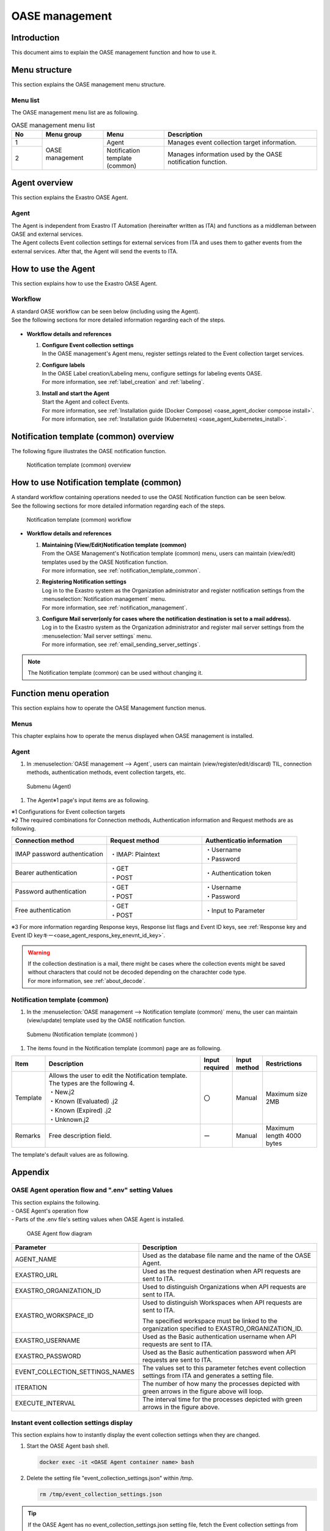 ========
OASE management
========

Introduction
========
| This document aims to explain the OASE management function and how to use it.

Menu structure
============

| This section explains the OASE management menu structure.

Menu list
-----------------

| The OASE management menu list are as following.

.. table:: OASE management menu list
   :widths: 1 2 2 5 
   :align: left

   +--------+----------------------+--------------------------+----------------------------------------+
   | **No** | **Menu group**       | **Menu**                 | **Description**                        |
   +========+======================+==========================+========================================+
   | 1      | OASE management      | Agent                    | Manages event collection target infor\ |
   |        |                      |                          | mation.                                |
   +--------+                      +--------------------------+----------------------------------------+
   | 2      |                      | Notification templ\      | Manages information used by t\         |
   |        |                      | ate (common)             | he OASE notification function.         |
   +--------+----------------------+--------------------------+----------------------------------------+


.. _agent_about:

Agent overview
================

| This section explains the Exastro OASE Agent.

Agent
--------------------

| The Agent is independent from Exastro IT Automation (hereinafter written as ITA) and functions as a middleman between OASE and external services.
| The Agent collects Event collection settings for external services from ITA and uses them to gather events from the external services. After that, the Agent will send the events to ITA.

.. figure:: /images/ja/oase/oase_management/agent_overview_v2-4.png
   :width: 800px
   :alt: OASE Agent overview


How to use the Agent
====================

| This section explains how to use the Exastro OASE Agent.

Workflow
----------

| A standard OASE workflow can be seen below (including using the Agent).
| See the following sections for more detailed information regarding each of the steps.

.. figure:: /images/ja/oase/oase_management/oase_process_v2-3.png
   :width: 700px
   :alt: OASE workflow

-  **Workflow details and references**

   #. | **Configure Event collection settings**
      | In the OASE management's Agent menu, register settings related to the Event collection target services.

   #. | **Configure labels**
      | In the OASE Label creation/Labeling menu, configure settings for labeling events OASE.
      | For more information, see :ref:`label_creation` and :ref:`labeling`.

   #. | **Install and start the Agent**
      | Start the Agent and collect Events.
      | For more information, see :ref:`Installation guide (Docker Compose) <oase_agent_docker compose install>`.
      | For more information, see :ref:`Installation guide (Kubernetes) <oase_agent_kubernetes_install>`.


Notification template (common) overview
=============================

| The following figure illustrates the OASE notification function.

.. figure:: /images/ja/oase/oase_management/notification_template_overview.png
   :width: 800px
   :alt: Notification template (common) overview

   Notification template (common) overview

How to use Notification template (common)
=================================

| A standard workflow containing operations needed to use the OASE Notification function can be seen below.
| See the following sections for more detailed information regarding each of the steps.

.. figure:: /images/ja/oase/oase_management/notification_template_process.png
   :width: 700px
   :alt: Notification template (common) workflow

   Notification template (common) workflow

-  **Workflow details and references**

   #. | **Maintaining (View/Edit)Notification template (common)**
      | From the OASE Management's Notification template (common) menu, users can maintain (view/edit) templates used by the OASE Notification function.
      | For more information, see :ref:`notification_template_common`.
      
   #. | **Registering Notification settings**
      | Log in to the Exastro system as the Organization administrator and register notification settings from the :menuselection:`Notification management` menu.
      | For more information, see :ref:`notification_management`.

   #. | **Configure Mail server(only for cases where the notification destination is set to a mail address).**
      | Log in to the Exastro system as the Organization administrator and register mail server settings from the  :menuselection:`Mail server settings` menu.
      | For more information, see :ref:`email_sending_server_settings`.

.. note::
   | The Notification template (common) can be used without changing it.


Function menu operation
====================

| This section explains how to operate the OASE Management function menus.

Menus
----------------

| This chapter explains how to operate the menus displayed when OASE management is installed.

.. _agent:

Agent
-------------

1. | In :menuselection:`OASE management --> Agent`, users can maintain (view/register/edit/discard) TIL, connection methods, authentication methods, event collection targets, etc.

.. figure:: /images/ja/oase/oase_management/agent_menu.png
   :width: 800px
   :alt: Submenu (Agent) 

   Submenu (Agent) 

1. | The Agent※1 page's input items are as following.

   .. table:: Agent page Input item list
      :widths: 10 15 60 10 10 20
      :align: left

      +------------------------------------+--------------------------------------------------------+--------------+--------------+-----------------+
      | **Item**                           | **Description**                                        | **Input requ\| **Input me\  | **Restrictions**|
      |                                    |                                                        | ired**       | thod**       |                 |
      +====================================+========================================================+==============+==============+=================+
      | Event collection settings name     | Input a name for the event collection settings.        | 〇           | Automatic    | Maximum 255 \   |
      |                                    |                                                        |              |              | bytes           |
      +------------------------------------+--------------------------------------------------------+--------------+--------------+-----------------+
      | Connection method                  | Select the connection method for the Event collecti\   | 〇           | List sele\   | ※2             |
      |                                    |                                                        |              | ction        |                 |
      |                                    |                                                        |              |              |                 |
      |                                    | ・Bearer authentication                                |              |              |                 |
      |                                    |                                                        |              |              |                 |
      |                                    | ・Password authentication                              |              |              |                 |
      |                                    |                                                        |              |              |                 |
      |                                    | ・Free authentication                                  |              |              |                 |
      |                                    |                                                        |              |              |                 |
      |                                    | ・IMAP password authentication                         |              |              |                 |
      |                                    |                                                        |              |              |                 |
      |                                    | ・Agent not required                                   |              |              |                 |
      +------------------------------------+--------------------------------------------------------+--------------+--------------+-----------------+
      | Request method                     | Select the request method for the Event collection ta\ | ー           | List sele    | ※2             |
      |                                    | rget.                                                  |              | ction        |                 |
      |                                    |                                                        |              |              |                 |
      |                                    | ・If the connection method is set to Bearer, Pass\     |              |              |                 |
      |                                    | word or Free authentication:                           |              |              |                 |
      |                                    |                                                        |              |              |                 |
      |                                    | 　- GET                                                |              |              |                 |
      |                                    |                                                        |              |              |                 |
      |                                    | 　- POST                                               |              |              |                 |
      |                                    |                                                        |              |              |                 |
      |                                    | ・If the connection method is set to IMAP password au\ |              |              |                 |
      |                                    | thentication:                                          |              |              |                 |
      |                                    |                                                        |              |              |                 |
      |                                    | 　- IMAP: Plaintext                                    |              |              |                 |
      +------------------------------------+--------------------------------------------------------+--------------+--------------+-----------------+
      | Connection destination             | Input the Event collection targets' connection des\    | 〇           | Manual       | Maximum 1024 \  |
      |                                    | tination.                                              |              |              | bytes           |
      |                                    |                                                        |              |              |                 |
      |                                    | ・For mail servers, input the host name.               |              |              |                 |
      |                                    |                                                        |              |              |                 |
      |                                    | ・For APIs, input the URL.                             |              |              |                 |
      +------------------------------------+--------------------------------------------------------+--------------+--------------+-----------------+
      | Port                               | Input the port number for the Event collection target. | ー           | Manual       | 0～65535        |
      |                                    |                                                        |              |              |                 |
      +-----------------+------------------+--------------------------------------------------------+--------------+--------------+-----------------+
      | Authentication \| Request header   | Input information for the request header.              | ー           | Manual       | Maximum 4000 \  |
      | information     |                  |                                                        |              |              | bytes           |
      |                 +------------------+--------------------------------------------------------+--------------+--------------+-----------------+
      |                 | Proxy            | Input Proxy URI for the Event collection target.       | ー           | Manual       | Maximum 255 \   |
      |                                    |                                                        |              |              | bytes           |
      |                 +------------------+--------------------------------------------------------+--------------+--------------+-----------------+
      |                 | Authenticatio\   | Input an authentication token for the Bearer authe\    | ー           | Manual       | Maximum 1024 \  |
      |                 | n token          | ntication.                                             |              |              | bytes           |
      |                 +------------------+--------------------------------------------------------+--------------+--------------+-----------------+
      |                 | username         | Input the username for the Event collection target u\  | ー           | Manual       | Maximum 255 \   |
      |                 |                  | ser.                                                   |              |              | bytes           |
      |                 +------------------+--------------------------------------------------------+--------------+--------------+-----------------+
      |                 | Password         | Input the passworf for the Event collection target u\  | ー           | Manual       | Maximum 4000 \  |
      |                 |                  | ser.                                                   |              |              | bytes           |
      |                 +------------------+--------------------------------------------------------+--------------+--------------+-----------------+
      |                 | Mail box name    | Input the name of the Event collection target mail box.| ー           | Manual       | Maximum 255 \   |
      |                 |                  |                                                        |              |              | bytes           |
      |                 |                  | The INBOX is refered by default.                       |              |              |                 |
      +-----------------+------------------+--------------------------------------------------------+--------------+--------------+-----------------+
      | Parameter                          | Input in JSON format                                   | ー           | Manual       | Maximum 255 \   |
      |                                    |                                                        |              |              | bytes           |
      |                                    |                                                        |              |              |                 |
      |                                    | ・If the Request method is set to GET, this item wil.\ |              |              |                 |
      |                                    | l be used as a Query parameter (Values after the "?" \ |              |              |                 |
      |                                    | added to the connection destination)                   |              |              |                 |
      |                                    |                                                        |              |              |                 |
      |                                    | ・If the Request method is set to POST, this item wil\ |              |              |                 |
      |                                    | l be used as a payload for the Request.                |              |              |                 |
      +------------------------------------+--------------------------------------------------------+--------------+--------------+-----------------+
      | Response key                       | Specify the Parent key for the Property recieved as O \| ー           | Manual       | Maximum 255 \   |
      |                                    | ASE events from the response payload.                  |              |              | bytes ※3       |
      |                                    |                                                        |              |              |                 |
      |                                    | Specify the The response payload hierarchy in JSON q\  |              |              |                 |
      |                                    |  uery language (JMESPath).                             |              |              |                 |
      |                                    |                                                        |              |              |                 |
      +------------------------------------+--------------------------------------------------------+--------------+--------------+-----------------+
      | Response list flag                 | Select if the values acquired from the response ke\    | ー           | List selection   | ※3         |
      |                                    | y are in an array or not.                              |              |              |                 |
      |                                    | ・If set to True\                                      |              |              |                 |
      |                                    | The values acquired from the Response key will be di\  |              |              |                 |
      |                                    | vided into arrays and are processed as events.         |              |              |                 |
      |                                    |                                                        |              |              |                 |
      +------------------------------------+--------------------------------------------------------+--------------+--------------+-----------------+
      | Event ID key                       | Input if the user has an ID key that distinguishes t\  | ー           | Manual       | Maximum 255 \   |
      |                                    | he recieved events.                                    |              |              | bytes ※3       |
      |                                    |                                                        |              |              |                 |
      |                                    | ・Specify the The response payload hierarchy in JSO\   |              |              |                 |
      |                                    |  N query language (JMESPath).                          |              |              |                 |
      |                                    |                                                        |              |              |                 |
      |                                    | ・Specify herarchy after response key and res\         |              |              |                 |
      |                                    | ponse list flag specification.                         |              |              |                 |
      +------------------------------------+--------------------------------------------------------+--------------+--------------+-----------------+
      | TTL                                | TTL (Time To Live) is how long an event is handled a\  | 〇           | Manual       | Minimum value 1\|
      |                                    | s a rule evaluation target (in seconds). \             |              |              | 0 (seconds)     |
      |                                    |                                                        |              |              |                 |
      |                                    |                                                        |              |              | Maximum valu\   |
      |                                    |                                                        |              |              | e 214748364\    |
      |                                    |                                                        |              |              | 7 (seconds)     |
      |                                    |                                                        |              |              |                 |
      |                                    |                                                        |              |              | Default value\  |
      |                                    |                                                        |              |              | ：3600 (sec\    |
      |                                    |                                                        |              |              | onds)           |
      +-----------------+------------------+--------------------------------------------------------+--------------+--------------+-----------------+
      | Remarks                            | Free description field.                                | ー           | Manual       | Maximum 4000 \  |
      |                                    |                                                        |              |              | bytes           |
      +------------------------------------+--------------------------------------------------------+--------------+--------------+-----------------+

| ※1 Configurations for Event collection targets

| ※2 The required combinations for Connection methods, Authentication information and Request methods are as following.

.. list-table::
   :widths: 1 1 1
   :header-rows: 1
   :align: left

   * - Connection method
     - Request method
     - Authenticatio information
   * - IMAP password authentication
     - ・IMAP: Plaintext
     - | ・Username
       | ・Password
   * - Bearer authentication
     - | ・GET
       | ・POST
     - ・Authentication token
   * - Password authentication
     - | ・GET
       | ・POST
     - | ・Username
       | ・Password
   * - Free authentication
     - | ・GET
       | ・POST
     - ・Input to Parameter

| ※3 For more information regarding Response keys, Response list flags and Event ID keys, see :ref:`Response key and Event ID keyキー<oase_agent_respons_key_enevnt_id_key>`.

.. warning::
   | If the collection destination is a mail, there might be cases where the collection events might be saved without characters that could not be decoded depending on the charachter code type.
   | For more information, see :ref:`about_decode`.

.. _notification_template_common:

Notification template (common) 
------------------------

1. | In the :menuselection:`OASE management --> Notification template (common)` menu, the user can maintain (view/update) template used by the OASE notification function.

.. figure:: /images/ja/oase/oase_management/notification_template_menu.png
   :width: 800px
   :alt: Submenu (Notification template (common) ) 

   Submenu (Notification template (common) ) 

1. | The items found in the Notification template (common) page are as following.

.. list-table::
   :widths: 10 60 10 10 20
   :header-rows: 1
   :align: left

   * - Item
     - Description
     - Input required
     - Input method
     - Restrictions
   * - Template
     - | Allows the user to edit the Notification template. The types are the following 4.
       | ・New.j2
       | ・Known (Evaluated) .j2
       | ・Known (Expired) .j2
       | ・Unknown.j2
     - 〇
     - Manual
     - Maximum size 2MB
   * - Remarks
     - Free description field.
     - ー
     - Manual
     - Maximum length 4000 bytes

| The template's default values are as following.

.. code-block:: none
   :name: New.j2
   :caption: New.j2
   :lineno-start: 1

    [TITLE]
    A new event has occured.

    [BODY]
    Details
    　Event ID　　　：{{ _id }}
    　Event collection settings：{{ labels._exastro_event_collection_settings_id }}
    　Event fetch time：{{ labels._exastro_fetched_time }}
    　Event valid time：{{ labels._exastro_end_time }}
    　Event type　　：{{ labels._exastro_type }}

    　Re-evaluate
    　　Evaluation rule name　　：{{ labels._exastro_rule_name }}
    　　Use event　　：{{ exastro_events }}

    　Label：
    　  {% for key, value in labels.items() %}
    　　・{{ key }}：{{ value }}
    　　{% endfor %}


.. code-block:: none
   :name: Known (Evaluated) .j2
   :caption: Known (Evaluated) .j2
   :lineno-start: 1

   [TITLE]
   A known (evaluated) event has occured.

   [BODY]
   Details
   　Event ID　　　：{{ _id }}
   　Event collection settings：{{ labels._exastro_event_collection_settings_id }}
   　Event fetch time：{{ labels._exastro_fetched_time }}
   　Event valid time：{{ labels._exastro_end_time }}
   　Event type　　：{{ labels._exastro_type }}

   　Re-evaluation
   　　Evaluation rule name　　：{{ labels._exastro_rule_name }}
   　　Use event　　：{{ exastro_events }}

   　Label：
   　  {% for key, value in labels.items() %}
   　　・{{ key }}：{{ value }}
   　　{% endfor %}

.. code-block:: none
   :name: Known (Expired) .j2
   :caption: Known (Expired) .j2
   :lineno-start: 1

   [TITLE]
   A known (Expired) event has occured.

   [BODY]
   Details
   　Event ID　　　：{{ _id }}
   　Event collection settings：{{ labels._exastro_event_collection_settings_id }}
   　Event fetch time：{{ labels._exastro_fetched_time }}
   　Event valid time：{{ labels._exastro_end_time }}
   　Event type　　：{{ labels._exastro_type }}

   　Re-evaluation
   　　Evaluation rule name　　：{{ labels._exastro_rule_name }}
   　　Use event　　：{{ exastro_events }}

   　Label：
   　  {% for key, value in labels.items() %}
   　　・{{ key }}：{{ value }}
   　　{% endfor %}

.. code-block:: none
   :name: Unknown.j2
   :caption: Unknown.j2
   :lineno-start: 1

   [TITLE]
   An unknown event has occured.

   [BODY]
   Details
   　Event ID　　　：{{ _id }}
   　Event collection settings：{{ labels._exastro_event_collection_settings_id }}
   　Event fetch time：{{ labels._exastro_fetched_time }}
   　Event valid time：{{ labels._exastro_end_time }}
   　Event type　　：{{ labels._exastro_type }}

   　Re-evaluation
   　　Evaluation rule name　　：{{ labels._exastro_rule_name }}
   　　Use event　　：{{ exastro_events }}

   　Label：
   　  {% for key, value in labels.items() %}
   　　・{{ key }}：{{ value }}
   　　{% endfor %}


Appendix
====

.. _oase_agent_flow:

OASE Agent operation flow and ".env" setting Values
------------------------------------

| This section explains the following.
| - OASE Agent's operation flow
| - Parts of the .env file's setting values when OASE Agent is installed.

.. figure:: /images/ja/oase/oase_management/agent_detailed_flow_v2-4.png
   :width: 1000px
   :alt: OASE Agent flow diagram

   OASE Agent flow diagram

.. list-table:: 
 :widths: 5, 7
 :header-rows: 1

 * - Parameter
   - Description
 * - AGENT_NAME
   - Used as the database file name and the name of the OASE Agent.
 * - EXASTRO_URL
   - Used as the request destination when API requests are sent to ITA.
 * - EXASTRO_ORGANIZATION_ID
   - Used to distinguish Organizations when API requests are sent to ITA.
 * - EXASTRO_WORKSPACE_ID
   - Used to distinguish Workspaces when API requests are sent to ITA.

     The specified workspace must be linked to the organization specified to EXASTRO_ORGANIZATION_ID.
 * - EXASTRO_USERNAME
   - Used as the Basic authentication username when API requests are sent to ITA.
 * - EXASTRO_PASSWORD
   - Used as the Basic authentication password when API requests are sent to ITA.
 * - EVENT_COLLECTION_SETTINGS_NAMES
   - The values set to this parameter fetches event collection settings from ITA and generates a setting file.
 * - ITERATION
   - The number of how many the processes depicted with green arrows in the figure above will loop.
 * - EXECUTE_INTERVAL
   - The interval time for the processes depicted with green arrows in the figure above.


Instant event collection settings display
----------------------------------
| This section explains how to instantly display the event collection settings when they are changed.

1. | Start the OASE Agent bash shell.
   
   .. code-block:: shell
   
      docker exec -it <OASE Agent container name> bash

2. | Delete the setting file "event_collection_settings.json" within /tmp.

   .. code-block:: shell
   
      rm /tmp/event_collection_settings.json

.. tip::
   | If the OASE Agent has no event_collection_settings.json setting file, fetch the Event collection settings from ITA and create a setting file.
   | The user can instantly have the settings take affect by deleting the settings file.
   | ※If the users are not willing to delete the settings file, the user will have to wait until the proccess loops the amount of times specified by "ITERATION" from the :ref:`previous chapter <oase_agent_flow>`.

.. _about_decode:

Agent decoding process
----------------------------------
| When Collection destination is set to Mail, information regarding the Agent's decoding proccess for the Collected events  can be seen below.

Confirmed supported character codes
^^^^^^^^^^^^^^^^^^^^^^

.. table:: Confirmed supported character codes
 :widths: 1 1 2 3
 :align: left

 +--------------------------+---------------------------------------------------------------------------+
 | **Transmission method**  | **Mail Header**                                                           |
 +-----------+--------------+-------------------------------+-------------------------------------------+
 | **Frorm\  | **Language** | **Content-Transfer-Encoding** | **Content-Type**                          |
 | at**      |              |                               |                                           |
 +===========+==============+===============================+===========================================+
 | plaintext | English      | 7bit                          | text/plain; charset=US-ASCII              |
 +-----------+--------------+-------------------------------+-------------------------------------------+
 | plaintext | Japanese     | 8bit                          | text/plain; charset=UTF-8                 |
 +-----------+--------------+-------------------------------+-------------------------------------------+
 | plaintext | English      | 8bit                          | text/plain; charset="ANSI_X3.4-1968"      |
 +-----------+--------------+-------------------------------+-------------------------------------------+
 | html      | English      | ・plaintext: 7bit             | multipart/alternative                     |
 |           |              |                               |                                           |
 |           |              | ・html: quoted-printable      | ・plaintext: text/plain; charset=US-ASCII |
 |           |              |                               |                                           |
 |           |              |                               | ・html: text/html; charset=UTF-8          |
 +-----------+--------------+-------------------------------+-------------------------------------------+
 | html      | Japanese     | ・plaintext: 8bit             | multipart/alternative                     |
 |           |              |                               |                                           |
 |           |              | ・html: quoted-printable      | ・plaintext: text/plain; charset=UTF-8    |
 |           |              |                               |                                           |
 |           |              |                               | ・html: text/html; charset=UTF-8          |
 +-----------+--------------+-------------------------------+-------------------------------------------+

| The following is an example decpicts saved collection events with undecodable characters excluded.

Sending mail
  | Format：plaintext
  | Content-Transfer-Encoding：8bit
  | Content-Type：text/plain; charset="ANSI_X3.4-1968"
  | Subject：Failure
  | Contents：Failure：Server01\\r\\n

When seen on ITA
  | Subject：Failure
  | Contents：Server01\\r\\n

.. figure:: /images/ja/oase/oase_management/decode_failed.png
 :width: 800px
 :alt: Collecting events without undecodable characters example/results (Event flow) 

 Collecting events without undecodable characters example/results (Event flow) 
 
 .. _oase_agent_respons_key_enevnt_id_key:

Response key and Event ID key
------------------------------
| This section explains the following.

| ・ :dfn:`Response key` 
| ・ :dfn:`JMESPath`
| ・ :dfn:`Response list flag` 
| ・ :dfn:`Event ID key`


Response key
^^^^^^^^^^^^^^
| :dfn:`Response keys` are keys that filters events from the response payload.

.. note::
   | ・Monitoring softwares have functions to fetch alerts and metrics (statuses) from the monitored machine through HTTP API,
   | ・The Agent uses the HTTP API to fetch the alerts and metrics.
   | ・However, the response payloads returned by the monitoring softwares can only be used by the Agent if they are in JSON format.

|  Items that can be specified as :dfn:`Response key` are:

| 　・Response payloads that stores items handled as Events in child elements.
| 　・Child elements stored in array if there are multiple items that are handled as Events.

| :dfn:`Response key` is specified in :dfn:`JMESPath format`.
| For more information regarding :dfn:`JMESPath format`, see the next section.

JMESPath
^^^^^^^^
| :dfn:`JMESPath` is a query language for JSON targets.
| Values corresponding to the specified :dfn:`JMESPath` are filtered from the JSON.
| The path is specified in a format where the JSON key is combined with periods (".").
| If the JSON key values are in an array, put "[]" at the end of the JSON key.
| 　Example) The :program:`Parent` value is an array and the array's child element key, :program:`children`, is filtered.

.. code-block::

   parent[].children

| 　Specify the line above.

| The following example uses the Sample response from the following URL to explain specifying JMESPaths.
| Azure RESET-API `Get Metric for data <https://learn.microsoft.com/ja-jp/rest/api/monitor/metrics/list?view=rest-monitor-2023-10-01&tabs=HTTP>`.

.. code-block:: json
   :linenos: 
   :lineno-start: 1

   {
     "cost": 598,
     "timespan": "2021-04-20T09:00:00Z/2021-04-20T14:00:00Z",
     "interval": "PT1H",
     "value": [
       {
         "id": "/subscriptions/1f3･･･c38/･･･/metrics/BlobCount",
         "type": "Microsoft.Insights/metrics",
         "name": {
           "value": "BlobCount",
           "localizedValue": "Blob Count"
         },
         "displayDescription": "The number of blob objects stored in the storage account.",
         "unit": "Count",
         "timeseries": [
           {
             "metadatavalues": [
               {
                 "name": {
                   "value": "tier",
                   "localizedValue": "tier"
                 },
                 "value": "Hot"
               }
             ]
           },
           {
             "metadatavalues": [
               {
                 "name": {
                   "value": "tier",
                   "localizedValue": "tier"
                 },
                 "value": "Standard"
               }
             ]
           },
           {
             "metadatavalues": [
               {
                 "name": {
                   "value": "tier",
                   "localizedValue": "tier"
                 },
                 "value": "Cool"
               }
             ]
           }
         ],
         "errorCode": "Success"
       }
     ],
     "namespace": "microsoft.storage/storageaccounts/blobservices",
     "resourceregion": "westus2"
   }

.. note::
  | For more information regarding :dfn:`JMESPath`, see the JMESPath  Tutorial https://JMESPath.org/tutorial.html.
  | We also recommend that the user tries out JMESPath Try it Out! https://JMESPath.org/ where they can try out the JSON above.

1. | JMESPath fetching array values
 
| For the JSON above, specifying the following for the :dfn:`JMESPath` fetching the :program:`value`(array) from the 5th line

.. code-block::

   value

|  will fetch the following results.
|  (The line :program:`"//" : "･･･Sample Response line 14 ～line 49 shortened･･･"` is an comment and have no effect on the results.) 

.. code-block:: json

   [
     {
       "id": "/subscriptions/1f3･･･c38/･･･/metrics/BlobCount",
       "type": "Microsoft.Insights/metrics",
       "name": {
         "value": "BlobCount",
         "localizedValue": "Blob Count"
       },
       "displayDescription": "The number of blob objects stored in the storage account.",
       "//" : "･･･Sample Response line 14 ～line 49 shortened･･･",
       "errorCode": "Success"
     }
   ]

2. | JMESPath fetching objects
 
| For the JSON above, specifying the following for the :dfn:`JMESPath` fetching the :program:`value` (array)'s :program:`name` value

.. code-block::

   value[].name

| will fetch the following results.

.. code-block:: json

  [
    {
      "value": "BlobCount",
      "localizedValue": "Blob Count"
    }
  ]

3. | JMESPath fetching multiple values from deep hierarchies

| Specifying the following for the :dfn:`JMESPath` fetching the :program:`value` (array)'s :program:`timeseries` (array)'s  :program:`metadatavalues` (array)'s' :program:`name`

.. code-block:: 

   value[].timeseries[].metadatavalues[].name

| will fetch the following results.
|  (The line :program:`"//" : " lines xx metadatavalues.name"`  is an comment and have no effect on the results.) 

.. code-block:: json

   [
     "//" : "Line 19 metadatavalues.name"
     {
       "value": "tier",
       "localizedValue": "tier"
     },
     "//" : "Line 30 metadatavalues.name"
     {
       "value": "tier",
       "localizedValue": "tier"
     },
     "//" : "Line 41 metadatavalues.name"
     {
       "value": "tier",
       "localizedValue": "tier"
     }
   ]

Response list flag
^^^^^^^^^^^^^^^^^^^^^^
| :dfn:`Response list flag` specifies whether the events filtered by the :dfn:`Response key` are stored in arrays or not.
| ・:program:`True`  ： For when the events filtered by the :dfn:`Response key` are stored in arrays
| 　　　　　　For cases like No 1. where JMESPath is used to fetch array values or for cases like No 3. where it is used to fetch multiple values from deep hierarchies.
| ・:program:`False` ： For when the events filtered by the :dfn:`Response key` are not stored in arrays (but in values and/or objects with child components
| 　　　　　　For cases like No 2. where the JMESPath is used to fetch objects.


Event ID key
^^^^^^^^^^^^^^
|  :dfn:`Inventory ID key` specifies keys used to fetch values that distinguishes events filtered by the :dfn:`Response key`.
|  The :dfn:`Event ID key` specifies a key existing in the results filtered by :dfn:`Response key`.

| :dfn:`Event ID key` is also specified in :dfn:`JMESPath format`.
| If the :dfn:`Response key` and :dfn:`Response list flag` has the following specified for the Azure RESET-API's JSON above.

.. list-table:: 
 :widths: 1, 1
 :header-rows: 1

 * - Item name
   - Setting value
 * - Response key
   - :program:`value`
 * - Response list flag
   - :program:`True`

| The values filtered by :dfn:`Response key` are as following

.. code-block:: json
   :linenos: 
   :lineno-start: 1

   [
     {
       "id": "/subscriptions/1f3･･･c38/･･･/metrics/BlobCount",
       "type": "Microsoft.Insights/metrics",
       "name": {
         "value": "BlobCount",
         "localizedValue": "Blob Count"
       },
       "displayDescription": "The number of blob objects stored in the storage account.",
       "unit": "Count",
       "timeseries": [
         {
           "metadatavalues": [
             {
               "name": {
                 "value": "tier",
                 "localizedValue": "tier"
               },
               "value": "Hot"
             }
           ]
         },
         "//": "･･･ (metadatavalues are repeated and shortened) ･･･"
       ],
       "errorCode": "Success"
     }
   ]

| From these results, the Event type values will have :program:`id` values applied, 
| meaning that the :menuselection:`OASE management --> Agent` setting values should be as following.

.. list-table:: 
 :widths: 10, 20
 :header-rows: 1

 * - Item name
   - Setting value
 * - Response key
   - :program:`value`
 * - Response list flag
   - :program:`True`
 * - Event ID key
   - :program:`id`

.. warning::
   | If :dfn:`Response key` has a key specified to it that does not exist in one of the filtered values, the value will fetch blank values and will not function properly.
   | If a key that does not exist in the filtered values is specified to the :dfn:`Response key` above, the system will not function properly.

   .. list-table:: Invalid Event ID key settings
      :widths: 10, 20
      :header-rows: 1

      * - Item name
        - Setting value
      * - Response key
        - :program:`value`
      * - Response lsit flag
        - :program:`True`
      * - Event ID key
        - :program:`value[].id`

.. _oase_agent_settings:

Agent examples for the different monitoring softwares
--------------------------------
| This section contains setting examples in :menuselection:`OASE management --> Agent` for using :dfn:`Zabbix` and :dfn:`Grafana`.

| This section will first display examples using cURL commands to fetch alerts from the softwares.
| Then, it will explain the order of configuring cURL parameters to :menuselection:`OASE management --> Agent`.
 
.. warning::
   | The HTTP API might differ depending on the monitoring software version.
   | Make sure to check how the HTTP API works for the version the user is using before configuring the settings in :menuselection:`OASE management --> Agent`.


Zabbix
^^^^^^
| This section contains an example for configuring :menuselection:`OASE management --> Agent` to fetch events from :dfn:`Zabbix`.

| The :dfn:`Zabbix` used in the following section is running the following version.
| ・zabbix 6.4.12 

1. | Fetch events from :dfn:`Zabbix` with cURL command

| The following example is an cURL command to fetch Faults(problems) from :dfn:`Zabbix`.

.. code-block:: shell
   
   curl --request POST \
   --url http://<Zabbix IP Address or Domain>/zabbix/api_jsonrpc.php \
   --header 'content-type: application/json-rpc' \
   --data "{\"jsonrpc\": \"2.0\",\"method\": \"problem.get\",\"id\": 1,\"params\": {},\"auth\": \"<Zabbix API token>"}"

|  (More information regarding commands and <Zabbix API token> within parameters are written later in this section.) 

| The cURL command above returns a response similar to the one below.

.. _oase_agent_zabbix_responss:

.. code-block:: json
   :linenos: 
   :lineno-start: 1

   {
      "jsonrpc": "2.0",
      "result": [
          {
              "eventid": "89",
              "source": "0",
              "object": "0",
              "objectid": "16046",
              "clock": "1709636653",
              "ns": "906955445",
              "r_eventid": "0",
              "r_clock": "0",
              "r_ns": "0",
              "correlationid": "0",
              "userid": "0",
              "name": "High CPU utilization (over 90% for 5m)",
              "acknowledged": "0",
              "severity": "2",
              "opdata": "Current utilization: 100 %",
              "suppressed": "0",
              "urls": []
          }
      ],
      "id": 1
   }

.. note::
  | For more information regarding :dfn:`Zabbix` faults (problems), see the following.
  |  https://www.zabbix.com/documentation/current/jp/manual/api/reference/problem/get

2. | Agent settings example for fetching events from :dfn:`Zabbix`.
  
| The following settings configures the :menuselection:`OASE management --> Agent` values to fetch values similar to the cURL command listed above.

.. list-table:: Zabbix setting value example
   :widths: 5 15
   :header-rows: 1
   :align: left

   * - Item name
     - Setting value
   * - Event collection name
     - <Name for fetching Zabbix faults>
   * - Connection method
     - Free authentication
   * - Requestion method
     - POST
   * - Connection destination
     - | http://<Zabbix IP Address or Domain>/zabbix/api_jsonrpc.php
   * - Request header
     - .. code-block:: json
      
         { "content-type" : "application/json-rpc" }

   * - Parameter
     - .. code-block:: json

         {
           "jsonrpc":"2.0",
           "method":"problem.get",
           "id":1,
           "params":{},
           "auth":"<Zabbix API token>"
         }

   * - Response key
     - result
   * - REsponse list flag
     - True
   * - Event ID key
     - eventid

.. note::
  | The <Zabbix API token> configured to :menuselection:`Parameter` is Zabbix user authentication information. The following command can be used to fetch user information.
  | Note that running the command below might cause already created <Zabbix API token> not being usable by existing users.
  | We recommend creating a new user and creating a new <Zabbix API token> with said user.

  | Create a new user

  1. | Sign in to :dfn:`Zabbix` as an admin through the browser.
     | 　The default admin login inforamtion are as following:
     | 　　・Username： Admin
     | 　　・Password： zabbix 
  2. | Select  a user Side menu  > User 
  3. | Click :guilabel:`Create user` at the top right part of the user page.
  4. | Input username and password
  5. | Click the :guilabel:`Permission` tab
  6. | Go to the user role and click :guilabel:`Select` select.
     | Select a "User role" or a role that has more API access.
  7. | Input other required items
  8. | Click :guilabel:`Add`.

  | Follow the following steps to create a user.

  | The following example is a command for creating an <API token>.
  | The :dfn:`Zabbix` login information for the example below are as following.
  | 　・Username: The user's <Username> from the previous operation.
  | 　・Password: The user's <Password> from the previous operation.
  
  .. code-block:: shell
      
     curl --request POST \
     --url ttp://<Zabbix IP Address or Domain>/zabbix/api_jsonrpc.php \
     --header "Content-Type: application/json-rpc" \
     --data "{\"auth\":null,\"method\":\"user.login\",\"id\":1,\"params\":{\"user\":\"<Username>\",\"password\":\"<Password>\"},\"jsonrpc\":\"2.0\"}" \
  
  | The cURL command above returns a response similar to the one below.
  
  .. code-block:: json
     :linenos:
     :lineno-start: 1
  
     {
         "jsonrpc": "2.0",
          "result": "<Zabbix API token>",
          "id": 1
     }
  
  | Paste the <Zabbix API token> to the  :menuselection:`OASE management --> Agent`'s :menuselection:`Parameter`'s <Zabbix API token>.
  | ※ <Zabbix API token> can be created from browsers.
  | After logging in through the browser, access Side menu > User settings > API token and create the token by pressing :guilabel:`Create API token`.

Grafan
^^^^^^
| This section contains an example for configuring :menuselection:`OASE management --> Agent` to fetch events from :dfn:`Grafan`.

| The :dfn:`Grafan` used in the following section is running the following version.
| ・Grafan 10.3
| ・Use Prometheus 2.49 for data source

1. | Fetch events from :dfn:`Grafan` with cURL command.

| The following example is an cURL command to fetch alerts from :dfn:`Grafan`.

.. code-block:: shell
   
   curl --request GET \
   --url 'http://<GrafanaのIP addres か Domain>:3000/api/prometheus/grafana/api/v1/alerts' \
   --header 'authorization: Bearer <Authentication token>' \
   --header 'Content-Type: application/json' 

|  (More information regarding commands and <Authentication token> within parameters are written later in this section.) 

| The cURL command above returns a response similar to the one below.

.. code-block:: json
   :linenos:
   :lineno-start: 1

   {
       "data": {
           "alerts": [
               {
                   "activeAt": "2018-07-04T20:27:12.60602144+02:00",
                   "annotations": {},
                   "labels": {
                       "alertname": "my-alert"
                   },
                   "state": "firing",
                   "value": "1e+00"
               }
           ]
       },
       "status": "success"
   }

.. note::
  | For more information regarding Grafana alerts, see the following URL.
  |  https://prometheus.io/docs/prometheus/latest/querying/api/#alerts

2. | Agent settings example for fetching events from :dfn:`Grafana`.

| The following settings configures the :menuselection:`OASE management --> Agent` values to fetch values similar to the cURL command listed above.

.. list-table:: Grafana setting example
   :widths: 5 15
   :header-rows: 1
   :align: left

   * - Item name
     - Setting value
   * - Event collection name
     - <Name for fetching Grafana alerts>
   * - Connection method
     - Bearer authentication
   * - Request method
     - GET
   * - Connection destination
     - | http://<Grafana IP addres or Domain>:3000/api/prometheus/grafana/api/v1/rules
   * - Request header
     - .. code-block:: json
      
         { "Content-Type": "application/json" }

   * - Authentication token
     - <Authentication token>
   * - Response key
     - data.alerts
   * - Response list flag
     - True
   * - Event ID key
     - activeAt

.. note::
  | <Authentication token> is Grafana authentication information.
  | It can be fetched by following the steps below.

  1. | Log in to :dfn:`Grafan` through the browser.
     | 　The default values are as following:
     | 　・username: admin
     | 　・Password: admin  (Might have been changed if someone already has logged in) 

  2. | Select Home > Administration > Service accounts

  3. | Click :guilabel:`service account` and create a service account.  

  4. | Input a name for the service name (uncapitalized alphanumeric characters only).

  5. | Click :guilabel:`Add service account token` and create an Authentication token.

  6. | For expiration,
     | 　Select either "No expiration" (no period　※recommended) or
     | 　"Set expiration" (with period).

  7. | Click :guilabel:`Generate token`.

  8. | Click :guilabel:`Copy to clipboard and close` 
     | and paste the Authentication token to the clipboard.

  9. | Paste the Authentication token from the clipboard to :menuselection:`OASE management --> Agent`'s :menuselection:`Authentication token`.

